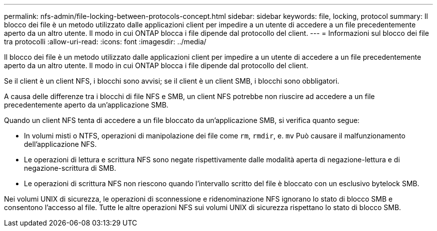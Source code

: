 ---
permalink: nfs-admin/file-locking-between-protocols-concept.html 
sidebar: sidebar 
keywords: file, locking, protocol 
summary: Il blocco dei file è un metodo utilizzato dalle applicazioni client per impedire a un utente di accedere a un file precedentemente aperto da un altro utente. Il modo in cui ONTAP blocca i file dipende dal protocollo del client. 
---
= Informazioni sul blocco dei file tra protocolli
:allow-uri-read: 
:icons: font
:imagesdir: ../media/


[role="lead"]
Il blocco dei file è un metodo utilizzato dalle applicazioni client per impedire a un utente di accedere a un file precedentemente aperto da un altro utente. Il modo in cui ONTAP blocca i file dipende dal protocollo del client.

Se il client è un client NFS, i blocchi sono avvisi; se il client è un client SMB, i blocchi sono obbligatori.

A causa delle differenze tra i blocchi di file NFS e SMB, un client NFS potrebbe non riuscire ad accedere a un file precedentemente aperto da un'applicazione SMB.

Quando un client NFS tenta di accedere a un file bloccato da un'applicazione SMB, si verifica quanto segue:

* In volumi misti o NTFS, operazioni di manipolazione dei file come `rm`, `rmdir`, e. `mv` Può causare il malfunzionamento dell'applicazione NFS.
* Le operazioni di lettura e scrittura NFS sono negate rispettivamente dalle modalità aperta di negazione-lettura e di negazione-scrittura di SMB.
* Le operazioni di scrittura NFS non riescono quando l'intervallo scritto del file è bloccato con un esclusivo bytelock SMB.


Nei volumi UNIX di sicurezza, le operazioni di sconnessione e ridenominazione NFS ignorano lo stato di blocco SMB e consentono l'accesso al file. Tutte le altre operazioni NFS sui volumi UNIX di sicurezza rispettano lo stato di blocco SMB.
